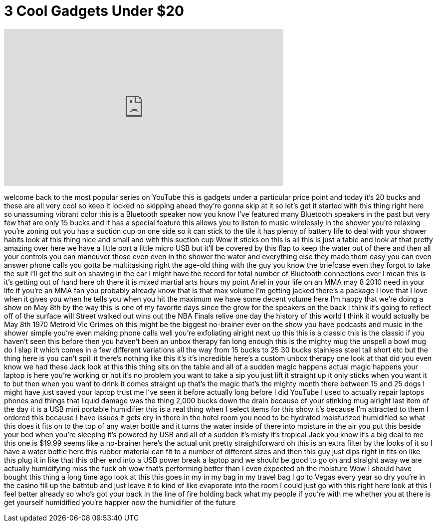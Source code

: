 = 3 Cool Gadgets Under $20
:published_at: 2017-05-13
:hp-alt-title: 3 Cool Gadgets Under $20
:hp-image: https://i.ytimg.com/vi/65xoLhIrmJA/maxresdefault.jpg


++++
<iframe width="560" height="315" src="https://www.youtube.com/embed/65xoLhIrmJA?rel=0" frameborder="0" allow="autoplay; encrypted-media" allowfullscreen></iframe>
++++

welcome back to the most popular series
on YouTube this is gadgets under a
particular price point and today it's 20
bucks and these are all very cool so
keep it locked no skipping ahead they're
gonna skip at it so let's get it started
with this thing right here so unassuming
vibrant color this is a Bluetooth
speaker now you know I've featured many
Bluetooth speakers in the past but very
few that are only 15 bucks and it has a
special feature this allows you to
listen to music wirelessly in the shower
you're relaxing you're zoning out you
has a suction cup on one side so it can
stick to the tile it has plenty of
battery life to deal with your shower
habits look at this thing nice and small
and with this suction cup Wow it sticks
on this is all this is just a table and
look at that pretty amazing over here we
have a little port a little micro USB
but it'll be covered by this flap to
keep the water out of there and then all
your controls you can maneuver those
even even in the shower the water and
everything else they made them easy you
can even answer phone calls you gotta be
multitasking right the age-old thing
with the guy you know the briefcase even
they forgot to take the suit I'll get
the suit on shaving in the car I might
have the record for total number of
Bluetooth connections ever I mean this
is it's getting out of hand here oh
there it is
mixed martial arts hours my point Ariel
in your life on an MMA may 8 2010 need
in your life if you're an MMA fan you
probably already know that is that max
volume I'm getting jacked there's a
package I love that I love when it gives
you when he tells you when you hit the
maximum we have some decent volume here
I'm happy that we're doing a show on May
8th by the way this is one of my
favorite days since the grow for the
speakers on the back I think it's going
to reflect off of the surface will
Street walked out wins out the NBA
Finals relive one day the history of
this world I think it would actually be
May 8th 1970 Metroid Vic Grimes oh this
might be the biggest no-brainer ever on
the show you have podcasts and music in
the shower simple you're even making
phone calls
well you're exfoliating alright next up
this this is a classic this is the
classic if you haven't seen this before
then you haven't been an unbox therapy
fan long enough this is the mighty mug
the unspell a bowl mug do I slap it
which comes in a few different
variations all the way from 15 bucks to
25 30 bucks stainless steel tall short
etc but the thing here is you can't
spill it there's nothing like this it's
it's incredible here's a custom unbox
therapy one look at that did you even
know we had these Jack look at this this
thing sits on the table and all of a
sudden magic happens actual magic
happens your laptop is here you're
working or not it's no problem you want
to take a sip you just lift it straight
up it only sticks when you want it to
but then when you want to drink it comes
straight up that's the magic that's the
mighty month there between 15 and 25
dogs I might have just saved your laptop
trust me I've seen it before actually
long before I did YouTube I used to
actually repair laptops phones and
things that liquid damage was the thing
2,000 bucks down the drain because of
your stinking mug
alright last item of the day it is a USB
mini portable humidifier this is a real
thing when I select items for this show
it's because I'm attracted to them I
ordered this because I have issues it
gets dry in there in the hotel room you
need to be hydrated moisturized
humidified so what this does it fits on
to the top of any water bottle and it
turns the water inside of there into
moisture in the air you put this beside
your bed when you're sleeping it's
powered by USB and all of a sudden it's
misty it's tropical Jack you know it's a
big deal to me this one is $19.99 seems
like a no-brainer here's the actual unit
pretty straightforward oh this is an
extra filter by the looks of it so I
have a water bottle here this rubber
material can fit to a number of
different sizes and then this guy just
dips right in fits on like this plug it
in like that this other end into a USB
power break a laptop and we should be
good to go
oh and straight away we are actually
humidifying miss the fuck oh wow that's
performing better than I even expected
oh the moisture Wow
I should have bought this thing a long
time ago look at this this goes in my in
my bag in my travel bag I go to Vegas
every year so dry you're in the casino
fill up the bathtub and just leave it to
kind of like evaporate into the room I
could just go with this right here look
at this I feel better already so who's
got your back in the line of fire
holding back what my people if you're
with me whether you at there is get
yourself humidified you're happier now
the humidifier of the future
